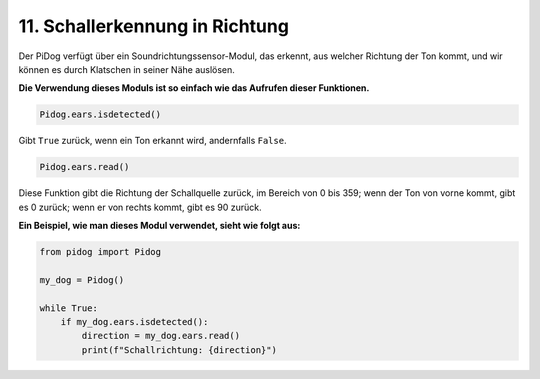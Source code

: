 
11. Schallerkennung in Richtung
===================================

Der PiDog verfügt über ein Soundrichtungssensor-Modul, das erkennt, aus welcher Richtung der Ton kommt, und wir können es durch Klatschen in seiner Nähe auslösen.

**Die Verwendung dieses Moduls ist so einfach wie das Aufrufen dieser Funktionen.**

.. code-block:: python

    Pidog.ears.isdetected()

Gibt ``True`` zurück, wenn ein Ton erkannt wird, andernfalls ``False``.

.. code-block:: python

    Pidog.ears.read()

Diese Funktion gibt die Richtung der Schallquelle zurück, im Bereich von 0 bis 359; wenn der Ton von vorne kommt, gibt es 0 zurück; wenn er von rechts kommt, gibt es 90 zurück.

**Ein Beispiel, wie man dieses Modul verwendet, sieht wie folgt aus:**

.. code-block:: python

    from pidog import Pidog

    my_dog = Pidog()

    while True:
        if my_dog.ears.isdetected():
            direction = my_dog.ears.read()
            print(f"Schallrichtung: {direction}")

